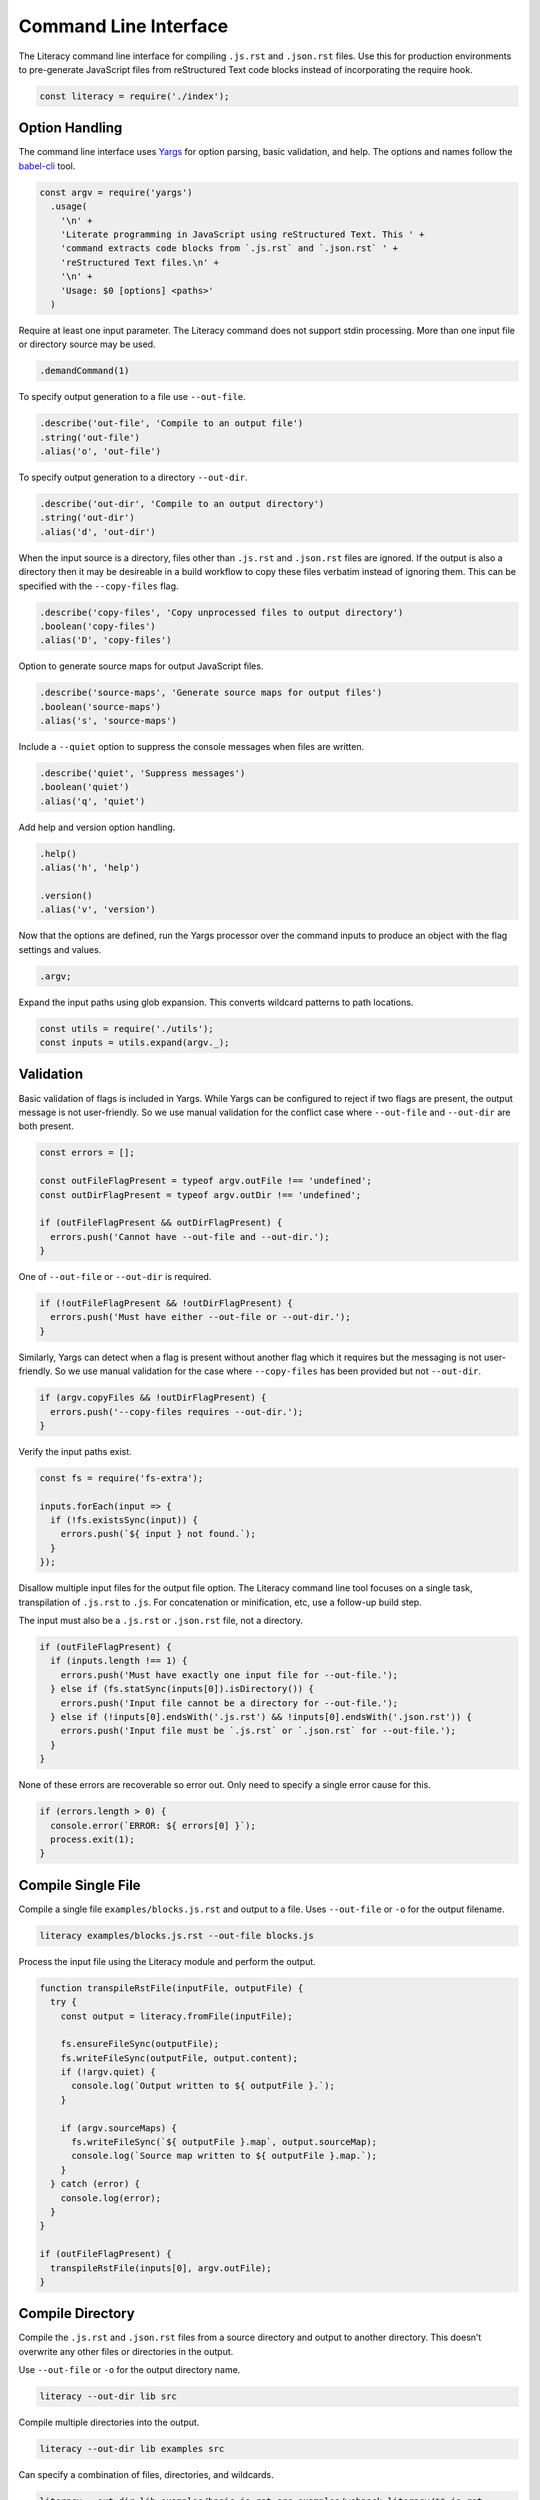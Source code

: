 Command Line Interface
======================
The Literacy command line interface for compiling ``.js.rst`` and ``.json.rst``
files. Use this for production environments to pre-generate JavaScript files
from reStructured Text code blocks instead of incorporating the require hook.

.. code-block:: javascript

    const literacy = require('./index');


Option Handling
---------------
The command line interface uses Yargs_ for option parsing, basic validation, and
help. The options and names follow the `babel-cli`_ tool.

.. _Yargs: http://yargs.js.org
.. _babel-cli: https://babeljs.io/docs/usage/cli

.. code-block:: javascript

    const argv = require('yargs')
      .usage(
        '\n' +
        'Literate programming in JavaScript using reStructured Text. This ' +
        'command extracts code blocks from `.js.rst` and `.json.rst` ' +
        'reStructured Text files.\n' +
        '\n' +
        'Usage: $0 [options] <paths>'
      )

Require at least one input parameter. The Literacy command does not support
stdin processing. More than one input file or directory source may be used.

.. code-block:: javascript

      .demandCommand(1)

To specify output generation to a file use ``--out-file``.

.. code-block:: javascript

      .describe('out-file', 'Compile to an output file')
      .string('out-file')
      .alias('o', 'out-file')

To specify output generation to a directory ``--out-dir``.

.. code-block:: javascript

      .describe('out-dir', 'Compile to an output directory')
      .string('out-dir')
      .alias('d', 'out-dir')

When the input source is a directory, files other than ``.js.rst`` and
``.json.rst`` files are ignored. If the output is also a directory then it may
be desireable in a build workflow to copy these files verbatim instead of
ignoring them. This can be specified with the ``--copy-files`` flag.

.. code-block:: javascript

      .describe('copy-files', 'Copy unprocessed files to output directory')
      .boolean('copy-files')
      .alias('D', 'copy-files')

Option to generate source maps for output JavaScript files.

.. code-block:: javascript

      .describe('source-maps', 'Generate source maps for output files')
      .boolean('source-maps')
      .alias('s', 'source-maps')

Include a ``--quiet`` option to suppress the console messages when files are
written.

.. code-block:: javascript

      .describe('quiet', 'Suppress messages')
      .boolean('quiet')
      .alias('q', 'quiet')

Add help and version option handling.

.. code-block:: javascript

      .help()
      .alias('h', 'help')

      .version()
      .alias('v', 'version')

Now that the options are defined, run the Yargs processor over the command
inputs to produce an object with the flag settings and values.

.. code-block:: javascript

      .argv;

Expand the input paths using glob expansion. This converts wildcard patterns to
path locations.

.. code-block:: javascript

    const utils = require('./utils');
    const inputs = utils.expand(argv._);


Validation
----------
Basic validation of flags is included in Yargs. While Yargs can be configured to
reject if two flags are present, the output message is not user-friendly. So we
use manual validation for the conflict case where ``--out-file`` and
``--out-dir`` are both present.

.. code-block:: javascript

    const errors = [];

    const outFileFlagPresent = typeof argv.outFile !== 'undefined';
    const outDirFlagPresent = typeof argv.outDir !== 'undefined';

    if (outFileFlagPresent && outDirFlagPresent) {
      errors.push('Cannot have --out-file and --out-dir.');
    }

One of ``--out-file`` or ``--out-dir`` is required.

.. code-block:: javascript

    if (!outFileFlagPresent && !outDirFlagPresent) {
      errors.push('Must have either --out-file or --out-dir.');
    }

Similarly, Yargs can detect when a flag is present without another flag which it
requires but the messaging is not user-friendly. So we use manual validation for
the case where ``--copy-files`` has been provided but not ``--out-dir``.

.. code-block:: javascript

    if (argv.copyFiles && !outDirFlagPresent) {
      errors.push('--copy-files requires --out-dir.');
    }

Verify the input paths exist.

.. code-block:: javascript

    const fs = require('fs-extra');

    inputs.forEach(input => {
      if (!fs.existsSync(input)) {
        errors.push(`${ input } not found.`);
      }
    });

Disallow multiple input files for the output file option. The Literacy
command line tool focuses on a single task, transpilation of ``.js.rst`` to
``.js``. For concatenation or minification, etc, use a follow-up build step.

The input must also be a ``.js.rst`` or ``.json.rst`` file, not a directory.

.. code-block:: javascript

    if (outFileFlagPresent) {
      if (inputs.length !== 1) {
        errors.push('Must have exactly one input file for --out-file.');
      } else if (fs.statSync(inputs[0]).isDirectory()) {
        errors.push('Input file cannot be a directory for --out-file.');
      } else if (!inputs[0].endsWith('.js.rst') && !inputs[0].endsWith('.json.rst')) {
        errors.push('Input file must be `.js.rst` or `.json.rst` for --out-file.');
      }
    }

None of these errors are recoverable so error out. Only need to specify a single
error cause for this.

.. code-block:: javascript

    if (errors.length > 0) {
      console.error(`ERROR: ${ errors[0] }`);
      process.exit(1);
    }


Compile Single File
-------------------
Compile a single file ``examples/blocks.js.rst`` and output to a file. Uses
``--out-file`` or ``-o`` for the output filename.

.. code-block:: bash

    literacy examples/blocks.js.rst --out-file blocks.js

Process the input file using the Literacy module and perform the output.

.. code-block:: javascript

    function transpileRstFile(inputFile, outputFile) {
      try {
        const output = literacy.fromFile(inputFile);

        fs.ensureFileSync(outputFile);
        fs.writeFileSync(outputFile, output.content);
        if (!argv.quiet) {
          console.log(`Output written to ${ outputFile }.`);
        }

        if (argv.sourceMaps) {
          fs.writeFileSync(`${ outputFile }.map`, output.sourceMap);
          console.log(`Source map written to ${ outputFile }.map.`);
        }
      } catch (error) {
        console.log(error);
      }
    }

    if (outFileFlagPresent) {
      transpileRstFile(inputs[0], argv.outFile);
    }


Compile Directory
-----------------
Compile the ``.js.rst`` and ``.json.rst`` files from a source directory and
output to another directory. This doesn’t overwrite any other files or
directories in the output.

Use ``--out-file`` or ``-o`` for the output directory name.

.. code-block:: bash

    literacy --out-dir lib src

Compile multiple directories into the output.

.. code-block:: bash

    literacy --out-dir lib examples src

Can specify a combination of files, directories, and wildcards.

.. code-block:: bash

    literacy --out-dir lib examples/basic.js.rst src examples/webpack-literacy/**.js.rst

Processing of the output directory case has to take a different approach from
single file output since it is necessary to take account of filenames relative
to the input paths.

- If an individual file is specified as an input path, then it is processed and
  any output written to a file of the same name but at the root of the output
  directory hierarchy.
- In the case that the input path is a directory then there is a root from which
  to take relative paths. Each file under the input directory path is processed
  and any output written to a file under the output directory retaining any
  intermediate directories.

Start by defining how an individual file is handled. This includes the cases of
``.js.rst`` and ``.json.rst`` files, other files when ``--copy-files`` is
specified, and skipped files.

.. code-block:: javascript

    const path = require('path');

    function transpileFile(inputFile, relativeOutputFile) {
      try {

For ``.js.rst`` and ``.json.rst`` files, calculate the correct output filename
by joining the relative output filename to ``--out-dir`` and trimming ``.rst``
from the ``.js.rst`` or ``.json.rst`` suffix. Then use the single file
compilation code path.

.. code-block:: javascript

        let outputFile = path.join(argv.outDir, relativeOutputFile);

        if (inputFile.endsWith('.js.rst') || inputFile.endsWith('json.rst')) {
          outputFile = outputFile.slice(0, -4);
          transpileRstFile(inputFile, outputFile);

Copy non-``.js.rst`` files to the target location if ``--copy-files`` was
specified, otherwise skip.

.. code-block:: javascript

        } else if (argv.copyFiles) {
          fs.ensureFileSync(outputFile);
          fs.copySync(inputFile, outputFile);

          if (!argv.quiet) {
            console.log(`Output written to ${ outputFile }.`);
          }
        } else if (!argv.quiet) {
          console.log(`Skipped ${ inputFile }.`);
        }
      } catch (error) {
        console.log(error);
      }
    }

Handle each input path in turn.

.. code-block:: javascript

    if (outDirFlagPresent) {
      inputs.forEach(input => {

If the path is a directory path, then recursively enumerate the files in that
directory and process each individually taking care to calculate the relative
output path from the base input directory path.

.. code-block:: javascript

        if (fs.statSync(input).isDirectory()) {
          const filenames = utils.recursivelyEnumerate(input);

          filenames.forEach(filename => {
            transpileFile(filename, path.relative(input, filename));
          });

Otherwise the path is a file and can be processed directly with its basename as
the relative output path.

.. code-block:: javascript

        } else {
          transpileFile(input, path.basename(input));
        }
      });
    }
